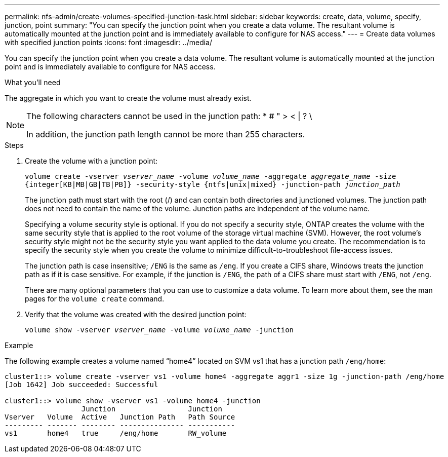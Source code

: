 ---
permalink: nfs-admin/create-volumes-specified-junction-task.html
sidebar: sidebar
keywords: create, data, volume, specify, junction, point
summary: "You can specify the junction point when you create a data volume. The resultant volume is automatically mounted at the junction point and is immediately available to configure for NAS access."
---
= Create data volumes with specified junction points
:icons: font
:imagesdir: ../media/

[.lead]
You can specify the junction point when you create a data volume. The resultant volume is automatically mounted at the junction point and is immediately available to configure for NAS access.

.What you'll need

The aggregate in which you want to create the volume must already exist.

[NOTE]
====
The following characters cannot be used in the junction path: * # " > < | ? \

In addition, the junction path length cannot be more than 255 characters.
====

.Steps

. Create the volume with a junction point:
+
`volume create -vserver _vserver_name_ -volume _volume_name_ -aggregate _aggregate_name_ -size {integer[KB|MB|GB|TB|PB]} -security-style {ntfs|unix|mixed} -junction-path _junction_path_`
+
The junction path must start with the root (/) and can contain both directories and junctioned volumes. The junction path does not need to contain the name of the volume. Junction paths are independent of the volume name.
+
Specifying a volume security style is optional. If you do not specify a security style, ONTAP creates the volume with the same security style that is applied to the root volume of the storage virtual machine (SVM). However, the root volume's security style might not be the security style you want applied to the data volume you create. The recommendation is to specify the security style when you create the volume to minimize difficult-to-troubleshoot file-access issues.
+
The junction path is case insensitive; `/ENG` is the same as `/eng`. If you create a CIFS share, Windows treats the junction path as if it is case sensitive. For example, if the junction is `/ENG`, the path of a CIFS share must start with `/ENG`, not `/eng`.
+
There are many optional parameters that you can use to customize a data volume. To learn more about them, see the man pages for the `volume create` command.

. Verify that the volume was created with the desired junction point:
+
`volume show -vserver _vserver_name_ -volume _volume_name_ -junction`

.Example

The following example creates a volume named "`home4`" located on SVM vs1 that has a junction path `/eng/home`:

----
cluster1::> volume create -vserver vs1 -volume home4 -aggregate aggr1 -size 1g -junction-path /eng/home
[Job 1642] Job succeeded: Successful

cluster1::> volume show -vserver vs1 -volume home4 -junction
                  Junction                 Junction
Vserver   Volume  Active   Junction Path   Path Source
--------- ------- -------- --------------- -----------
vs1       home4   true     /eng/home       RW_volume
----
